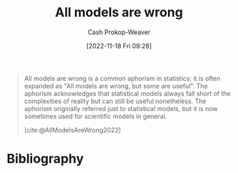 :PROPERTIES:
:ID:       e6a6fbb2-d3ae-41e1-8821-3698d55507b0
:LAST_MODIFIED: [2023-09-05 Tue 20:19]
:END:
#+title: All models are wrong
#+hugo_custom_front_matter: :slug "e6a6fbb2-d3ae-41e1-8821-3698d55507b0"
#+author: Cash Prokop-Weaver
#+date: [2022-11-18 Fri 09:28]
#+filetags: :concept:

#+begin_quote
All models are wrong is a common aphorism in statistics; it is often expanded as "All models are wrong, but some are useful". The aphorism acknowledges that statistical models always fall short of the complexities of reality but can still be useful nonetheless. The aphorism originally referred just to statistical models, but it is now sometimes used for scientific models in general.

[cite:@AllModelsAreWrong2022]
#+end_quote
* Flashcards :noexport:
* Bibliography
#+print_bibliography:
